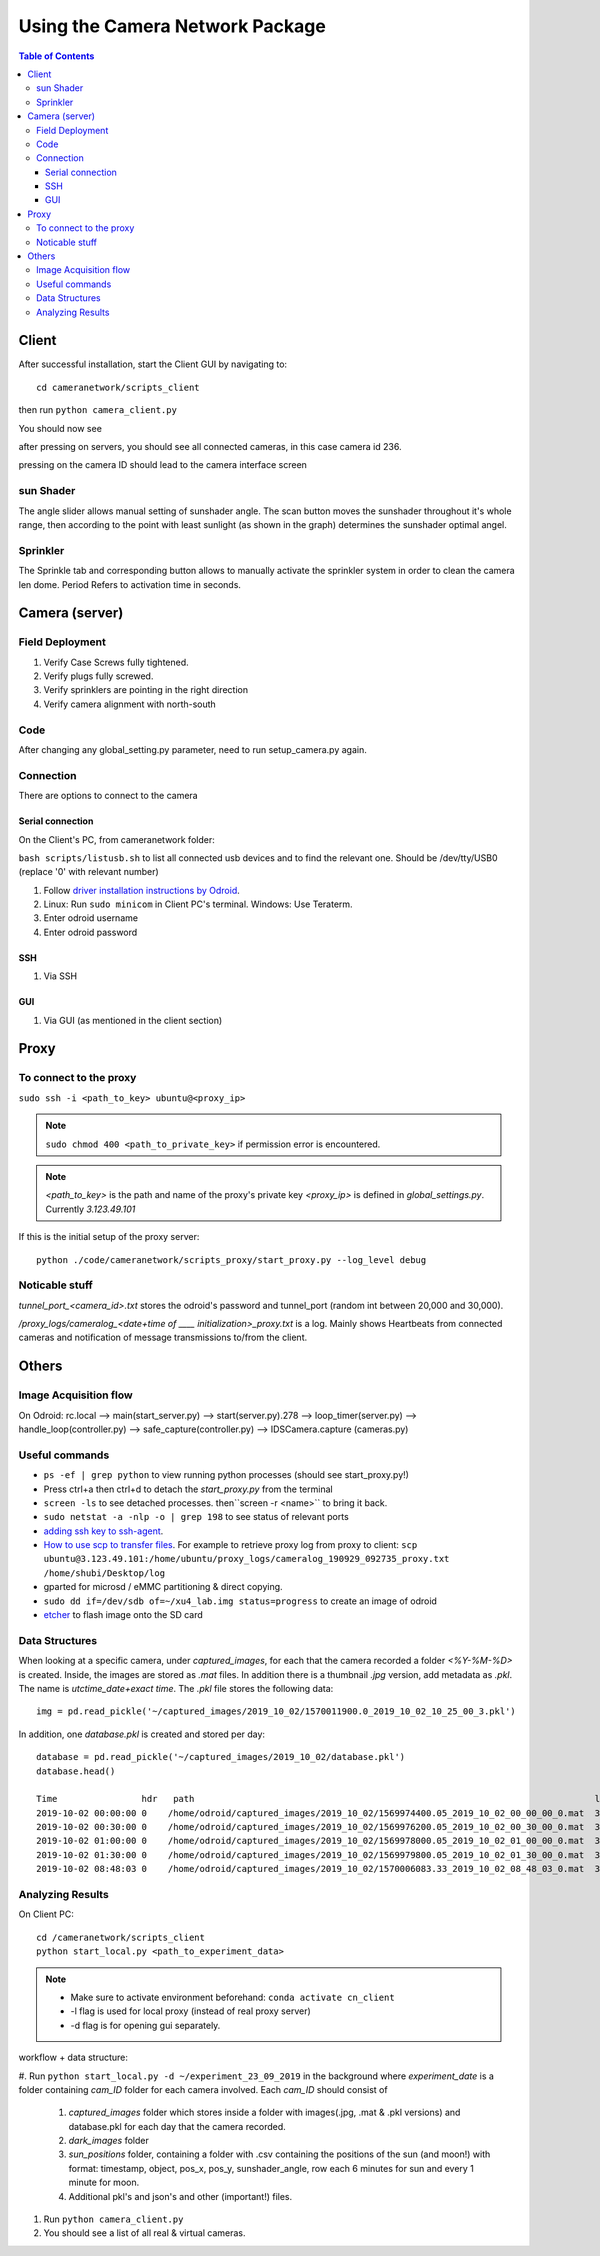 ********************************
Using the Camera Network Package
********************************

.. contents:: Table of Contents   


Client
======
After successful installation,
start the Client GUI by navigating to::

    cd cameranetwork/scripts_client

then run ``python camera_client.py``

You should now see

.. image:: images/GUI_on_start.png

after pressing on servers, you should see all connected cameras, in this case camera id 236.

.. image:: images/GUI_servers_with_camera.png

pressing on the camera ID should lead to the camera interface screen

.. image:: images/GUI_main_status.png

sun Shader
----------

.. image:: images/gui_sunshader.png

The angle slider allows manual setting of sunshader angle.
The scan button moves the sunshader throughout it's whole range,
then according to the point with least sunlight (as shown in the graph)
determines the sunshader optimal angel.


Sprinkler
---------

.. image:: images/gui_sprinkler.png

The Sprinkle tab and corresponding button allows to manually activate the sprinkler system
in order to clean the camera len dome. Period Refers to activation time in seconds.

Camera (server)
===============


Field Deployment
----------

#. Verify Case Screws fully tightened.

#. Verify plugs fully screwed.

#. Verify sprinklers are pointing in the right direction

#. Verify camera alignment with north-south

Code
----

After changing any global_setting.py parameter, need to run setup_camera.py again.

Connection
----------

There are options to connect to the camera

Serial connection
`````````````````

On the Client's PC, from cameranetwork folder:

``bash scripts/listusb.sh`` to list all connected usb devices and to find the relevant one.
Should be /dev/tty/USB0 (replace '0' with relevant number)

#. Follow `driver installation instructions by Odroid <https://wiki.odroid.com/accessory/development/usb_uart_kit>`_.

#. Linux: Run ``sudo minicom`` in Client PC's terminal. Windows: Use Teraterm.

#. Enter odroid username

#. Enter odroid password

SSH
```

#. Via SSH

GUI
```

#. Via GUI (as mentioned in the client section)


Proxy
=====
To connect to the proxy
-------------------------
``sudo ssh -i <path_to_key> ubuntu@<proxy_ip>``

.. note:: 
    ``sudo chmod 400 <path_to_private_key>``
    if permission error is encountered.

.. note::
    *<path_to_key>* is the path and name of the proxy's private key
    *<proxy_ip>* is defined in *global_settings.py*. Currently *3.123.49.101*

If this is the initial setup of the proxy server::

    python ./code/cameranetwork/scripts_proxy/start_proxy.py --log_level debug



Noticable stuff
---------------
*tunnel_port_<camera_id>.txt* stores the odroid's password and tunnel_port (random int between 20,000 and 30,000).

*/proxy_logs/cameralog_<date+time of ____ initialization>_proxy.txt* is a log.
Mainly shows Heartbeats from connected cameras and notification of message transmissions to/from the client.

Others
======

Image Acquisition flow
----------------------
On Odroid: rc.local --> main(start_server.py) --> start(server.py).278 -->
loop_timer(server.py) --> handle_loop(controller.py) --> safe_capture(controller.py)
--> IDSCamera.capture (cameras.py)

Useful commands
---------------
- ``ps -ef | grep python``  to view running python processes (should see start_proxy.py!)
- Press ctrl+a then ctrl+d to detach the *start_proxy.py* from the terminal
- ``screen -ls`` to see detached processes. then``screen -r <name>`` to bring it back.
- ``sudo netstat -a -nlp -o | grep 198`` to see status of relevant ports
- `adding ssh key to ssh-agent <https://help.github.com/en/articles/generating-a-new-ssh-key-and-adding-it-to-the-ssh-agent#adding-your-ssh-key-to-the-ssh-agent>`_.
- `How to use scp to transfer files <https://linuxize.com/post/how-to-use-scp-command-to-securely-transfer-files/>`_.
  For example to retrieve proxy log from proxy to client: ``scp ubuntu@3.123.49.101:/home/ubuntu/proxy_logs/cameralog_190929_092735_proxy.txt /home/shubi/Desktop/log``
- gparted for microsd / eMMC partitioning & direct copying.
- ``sudo dd if=/dev/sdb of=~/xu4_lab.img status=progress`` to create an image of odroid
- `etcher <https://www.balena.io/etcher/>`_ to flash image onto the SD card

Data Structures
---------------
When looking at a specific camera, under `captured_images`,
for each that the camera recorded a folder `<%Y-%M-%D>` is created.
Inside, the images are stored as `.mat` files. In addition there is a thumbnail `.jpg` version, add metadata as `.pkl`.
The name is `utctime_date+exact time`.
The `.pkl` file stores the following data::

    img = pd.read_pickle('~/captured_images/2019_10_02/1570011900.0_2019_10_02_10_25_00_3.pkl')

.. image:: images/img_data_sample.png

In addition, one `database.pkl` is created and stored per day::

    database = pd.read_pickle('~/captured_images/2019_10_02/database.pkl')
    database.head()

    Time                hdr   path                                                                            longitude  latitude   altitude  serial_num
    2019-10-02 00:00:00 0    /home/odroid/captured_images/2019_10_02/1569974400.05_2019_10_02_00_00_00_0.mat  35.024963  32.775776  229       4103098529
    2019-10-02 00:30:00 0    /home/odroid/captured_images/2019_10_02/1569976200.05_2019_10_02_00_30_00_0.mat  35.024963  32.775776  229       4103098529
    2019-10-02 01:00:00 0    /home/odroid/captured_images/2019_10_02/1569978000.05_2019_10_02_01_00_00_0.mat  35.024963  32.775776  229       4103098529
    2019-10-02 01:30:00 0    /home/odroid/captured_images/2019_10_02/1569979800.05_2019_10_02_01_30_00_0.mat  35.024963  32.775776  229       4103098529
    2019-10-02 08:48:03 0    /home/odroid/captured_images/2019_10_02/1570006083.33_2019_10_02_08_48_03_0.mat  35.024963  32.775776  229       4103098529




Analyzing Results
-----------------
On Client PC::

    cd /cameranetwork/scripts_client
    python start_local.py <path_to_experiment_data>

.. note::

    - Make sure to activate environment beforehand: ``conda activate cn_client``
    - -l flag is used for local proxy (instead of real proxy server)
    - -d flag is for opening gui separately.

workflow + data structure:

#. Run ``python start_local.py -d ~/experiment_23_09_2019`` in the background
where `experiment_date` is a folder containing `cam_ID` folder for each camera involved.
Each `cam_ID` should consist of

    #. `captured_images` folder which stores inside a folder with images(.jpg, .mat & .pkl versions) and database.pkl for each day that the camera recorded.
    #. `dark_images` folder
    #. `sun_positions` folder, containing a folder with .csv containing the positions of the sun (and moon!) with format: timestamp, object, pos_x, pos_y, sunshader_angle, row each 6 minutes for sun and every 1 minute for moon.
    #. Additional pkl's and json's and other (important!) files.

#. Run ``python camera_client.py``
#. You should see a list of all real & virtual cameras.